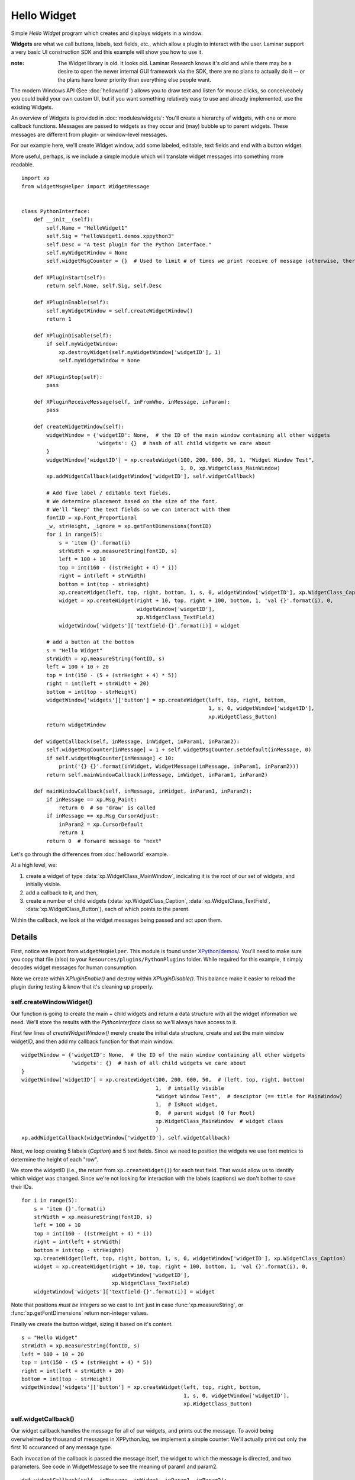 Hello Widget
============

Simple `Hello Widget` program which creates and displays widgets in a window.

**Widgets** are what we call buttons, labels, text fields, etc., which allow
a plugin to interact with the user. Laminar support a very basic UI construction
SDK and this example will show you how to use it.

:note:

  The Widget library is old. It looks old. Laminar Research knows it's old and while
  there may be a desire to open the newer internal GUI framework via the SDK,
  there are no plans to actually do it -- or the plans have lower priority than
  everything else people want.

The modern Windows API (See :doc:`helloworld` ) allows you to draw text and listen
for mouse clicks, so conceiveabely you could build your own custom UI, but if you
want something relatively easy to use and already implemented, use the existing
Widgets.

An overview of Widgets is provided in :doc:`modules/widgets`: You'll create a hierarchy of widgets,
with one or more callback functions. Messages are passed to widgets as they occur and
(may) bubble up to parent widgets. These messages are different from plugin- or window-level
messages.

For our example here, we'll create Widget window, add some labeled, editable, text fields and
end with a button widget.

.. image:: /images/widget_window_demo.png

More useful, perhaps, is we include a simple module which will translate widget messages
into something more readable.

::

 import xp
 from widgetMsgHelper import WidgetMessage
 
 
 class PythonInterface:
     def __init__(self):
         self.Name = "HelloWidget1"
         self.Sig = "helloWidget1.demos.xppython3"
         self.Desc = "A test plugin for the Python Interface."
         self.myWidgetWindow = None
         self.widgetMsgCounter = {}  # Used to limit # of times we print receive of message (otherwise, there'll be thousands!)
 
     def XPluginStart(self):
         return self.Name, self.Sig, self.Desc
 
     def XPluginEnable(self):
         self.myWidgetWindow = self.createWidgetWindow()
         return 1
 
     def XPluginDisable(self):
         if self.myWidgetWindow:
             xp.destroyWidget(self.myWidgetWindow['widgetID'], 1)
             self.myWidgetWindow = None
 
     def XPluginStop(self):
         pass
 
     def XPluginReceiveMessage(self, inFromWho, inMessage, inParam):
         pass
 
     def createWidgetWindow(self):
         widgetWindow = {'widgetID': None,  # the ID of the main window containing all other widgets
                         'widgets': {}  # hash of all child widgets we care about
         }
         widgetWindow['widgetID'] = xp.createWidget(100, 200, 600, 50, 1, "Widget Window Test",
                                                    1, 0, xp.WidgetClass_MainWindow)
         xp.addWidgetCallback(widgetWindow['widgetID'], self.widgetCallback)
 
         # Add five label / editable text fields.
         # We determine placement based on the size of the font.
         # We'll "keep" the text fields so we can interact with them
         fontID = xp.Font_Proportional
         _w, strHeight, _ignore = xp.getFontDimensions(fontID)
         for i in range(5):
             s = 'item {}'.format(i)
             strWidth = xp.measureString(fontID, s)
             left = 100 + 10
             top = int(160 - ((strHeight + 4) * i))
             right = int(left + strWidth)
             bottom = int(top - strHeight)
             xp.createWidget(left, top, right, bottom, 1, s, 0, widgetWindow['widgetID'], xp.WidgetClass_Caption)
             widget = xp.createWidget(right + 10, top, right + 100, bottom, 1, 'val {}'.format(i), 0,
                                      widgetWindow['widgetID'],
                                      xp.WidgetClass_TextField)
             widgetWindow['widgets']['textfield-{}'.format(i)] = widget
 
         # add a button at the bottom
         s = "Hello Widget"
         strWidth = xp.measureString(fontID, s)
         left = 100 + 10 + 20
         top = int(150 - (5 + (strHeight + 4) * 5))
         right = int(left + strWidth + 20)
         bottom = int(top - strHeight)
         widgetWindow['widgets']['button'] = xp.createWidget(left, top, right, bottom,
                                                             1, s, 0, widgetWindow['widgetID'],
                                                             xp.WidgetClass_Button)
         return widgetWindow
 
     def widgetCallback(self, inMessage, inWidget, inParam1, inParam2):
         self.widgetMsgCounter[inMessage] = 1 + self.widgetMsgCounter.setdefault(inMessage, 0)
         if self.widgetMsgCounter[inMessage] < 10:
             print('{} {}'.format(inWidget, WidgetMessage(inMessage, inParam1, inParam2)))
         return self.mainWindowCallback(inMessage, inWidget, inParam1, inParam2)
 
     def mainWindowCallback(self, inMessage, inWidget, inParam1, inParam2):
         if inMessage == xp.Msg_Paint:
             return 0  # so 'draw' is called
         if inMessage == xp.Msg_CursorAdjust:
             inParam2 = xp.CursorDefault
             return 1
         return 0  # forward message to "next"

Let's go through the differences from :doc:`helloworld` example.

At a high level, we:

#. create a widget of type :data:`xp.WidgetClass_MainWindow`, indicating it is the root of our
   set of widgets, and initially visible.
#. add a callback to it, and then,
#. create a number of child widgets (:data:`xp.WidgetClass_Caption`, :data:`xp.WidgetClass_TextField`, :data:`xp.WidgetClass_Button`), each of which points to the parent.

Within the callback, we look at the widget messages being passed and act upon them.

Details
-------

First, notice we import from ``widgetMsgHelper``. This module is found under
`XPython/demos/ <https://github.com/pbuckner/x-plane_plugins/raw/master/XPython/demos/>`_.
You'll need to make sure you copy that file (also) to your ``Resources/plugins/PythonPlugins``
folder.
While required for this example, it simply decodes widget messages for human consumption.

Note we create within `XPluginEnable()` and destroy within `XPluginDisable()`. This balance
make it easier to reload the plugin during testing & know that it's cleaning up properly.

self.createWindowWidget()
*************************

Our function is going to create the main + child widgets and return a data structure with all
the widget information we need. We'll store the results with the `PythonInterface` class so we'll
always have access to it.

First few lines of `createWidgetWindow()` merely create the initial data structure, create and
set the main window widgetID, and then add my callback function for that main window.

::

    widgetWindow = {'widgetID': None,  # the ID of the main window containing all other widgets
                    'widgets': {}  # hash of all child widgets we care about
    }
    widgetWindow['widgetID'] = xp.createWidget(100, 200, 600, 50,  # (left, top, right, bottom)
                                               1,  # intially visible
                                               "Widget Window Test",  # desciptor (== title for MainWindow)
                                               1,  # IsRoot widget,
                                               0,  # parent widget (0 for Root)
                                               xp.WidgetClass_MainWindow  # widget class
                                               )
    xp.addWidgetCallback(widgetWindow['widgetID'], self.widgetCallback)

   
Next, we loop creating 5 labels (`Caption`) and 5 text fields. Since we need to position the
widgets we use font metrics to determine the height of each "row".

We store the widgetID (i.e., the return from ``xp.createWidget()``) for each text field. That
would allow us to identify which widget was changed. Since we're not looking for interaction
with the labels (captions) we don't bother to save their IDs.

::

  for i in range(5):
      s = 'item {}'.format(i)
      strWidth = xp.measureString(fontID, s)
      left = 100 + 10
      top = int(160 - ((strHeight + 4) * i))
      right = int(left + strWidth)
      bottom = int(top - strHeight)
      xp.createWidget(left, top, right, bottom, 1, s, 0, widgetWindow['widgetID'], xp.WidgetClass_Caption)
      widget = xp.createWidget(right + 10, top, right + 100, bottom, 1, 'val {}'.format(i), 0,
                               widgetWindow['widgetID'],
                               xp.WidgetClass_TextField)
      widgetWindow['widgets']['textfield-{}'.format(i)] = widget

Note that positions `must be integers` so we cast to ``int`` just in case :func:`xp.measureString`, or :func:`xp.getFontDimensions`
return non-integer values.

Finally we create the button widget, sizing it based on it's content.

::

    s = "Hello Widget"
    strWidth = xp.measureString(fontID, s)
    left = 100 + 10 + 20
    top = int(150 - (5 + (strHeight + 4) * 5))
    right = int(left + strWidth + 20)
    bottom = int(top - strHeight)
    widgetWindow['widgets']['button'] = xp.createWidget(left, top, right, bottom,
                                                        1, s, 0, widgetWindow['widgetID'],
                                                        xp.WidgetClass_Button)

self.widgetCallback()
*********************

Our widget callback handles the message for all of our widgets, and prints out the message.
To avoid being overwhelmed by thousand of messages in XPPython.log, we implement a simple
counter: We'll actually print out only the first 10 occuranced of any message type.

Each invocation of the callback is passed the message itself, the widget to which the message is
directed, and two parameters. See code in WidgetMessage to see the meaning of param1 and param2.

::
   
    def widgetCallback(self, inMessage, inWidget, inParam1, inParam2):
        self.widgetMsgCounter[inMessage] = 1 + self.widgetMsgCounter.setdefault(inMessage, 0)
        if self.widgetMsgCounter[inMessage] < 10:
            print('{} {}'.format(inWidget, WidgetMessage(inMessage, inParam1, inParam2)))
        return self.mainWindowCallback(inMessage, inWidget, inParam1, inParam2)

After our widget printing, we return 0 or 1 to indicate if we've handled the widget message.
Note that for :data:`xp.Msg_CursorAdjust` we also need to set the value if inParam2 to how
we want the mouse cursor to be displayed.

::

     if inMessage == xp.Msg_Paint:
         return 0  # so 'draw' is called
     if inMessage == xp.Msg_CursorAdjust:
         inParam2 = xp.CursorDefault
         return 1
     return 0  # forward message to "next"

Run the plugin with a window to XPPython.log open: Move the mouse over widgets, click, edit values, and
you'll see the messages being received. Modify the callback to do something on the messages to better
understand widgets.
